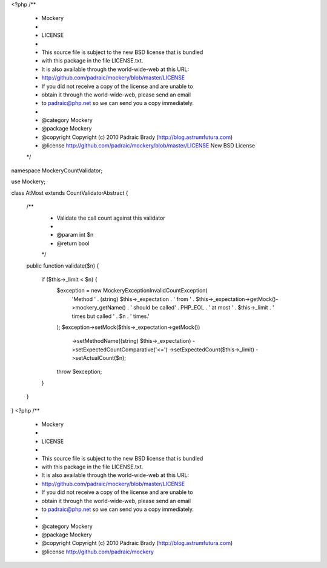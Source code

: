 <?php
/**
 * Mockery
 *
 * LICENSE
 *
 * This source file is subject to the new BSD license that is bundled
 * with this package in the file LICENSE.txt.
 * It is also available through the world-wide-web at this URL:
 * http://github.com/padraic/mockery/blob/master/LICENSE
 * If you did not receive a copy of the license and are unable to
 * obtain it through the world-wide-web, please send an email
 * to padraic@php.net so we can send you a copy immediately.
 *
 * @category   Mockery
 * @package    Mockery
 * @copyright  Copyright (c) 2010 Pádraic Brady (http://blog.astrumfutura.com)
 * @license    http://github.com/padraic/mockery/blob/master/LICENSE New BSD License
 */

namespace Mockery\CountValidator;

use Mockery;

class AtMost extends CountValidatorAbstract
{
    /**
     * Validate the call count against this validator
     *
     * @param int $n
     * @return bool
     */
    public function validate($n)
    {
        if ($this->_limit < $n) {
            $exception = new Mockery\Exception\InvalidCountException(
                'Method ' . (string) $this->_expectation
                . ' from ' . $this->_expectation->getMock()->mockery_getName()
                . ' should be called' . PHP_EOL
                . ' at most ' . $this->_limit . ' times but called ' . $n
                . ' times.'
            );
            $exception->setMock($this->_expectation->getMock())
                ->setMethodName((string) $this->_expectation)
                ->setExpectedCountComparative('<=')
                ->setExpectedCount($this->_limit)
                ->setActualCount($n);
            throw $exception;
        }
    }
}
                                                                                                                                                                                                                                                                                                                                                                                                                                                                                                                                                                                                                                                                                                                                                                                                                                                                                                                                                                                                                                                                                                                                                                                                                                                                                                                                                                                                                                                                                                                                                                                                                                                                                                                                                                                                                                                                                                                                                                                                                                                                                                                                                                                                                                                                                                                                                                                                                                                                                                                                          <?php
/**
 * Mockery
 *
 * LICENSE
 *
 * This source file is subject to the new BSD license that is bundled
 * with this package in the file LICENSE.txt.
 * It is also available through the world-wide-web at this URL:
 * http://github.com/padraic/mockery/blob/master/LICENSE
 * If you did not receive a copy of the license and are unable to
 * obtain it through the world-wide-web, please send an email
 * to padraic@php.net so we can send you a copy immediately.
 *
 * @category   Mockery
 * @package    Mockery
 * @copyright  Copyright (c) 2010 Pádraic Brady (http://blog.astrumfutura.com)
 * @license    http://github.com/padraic/mockery